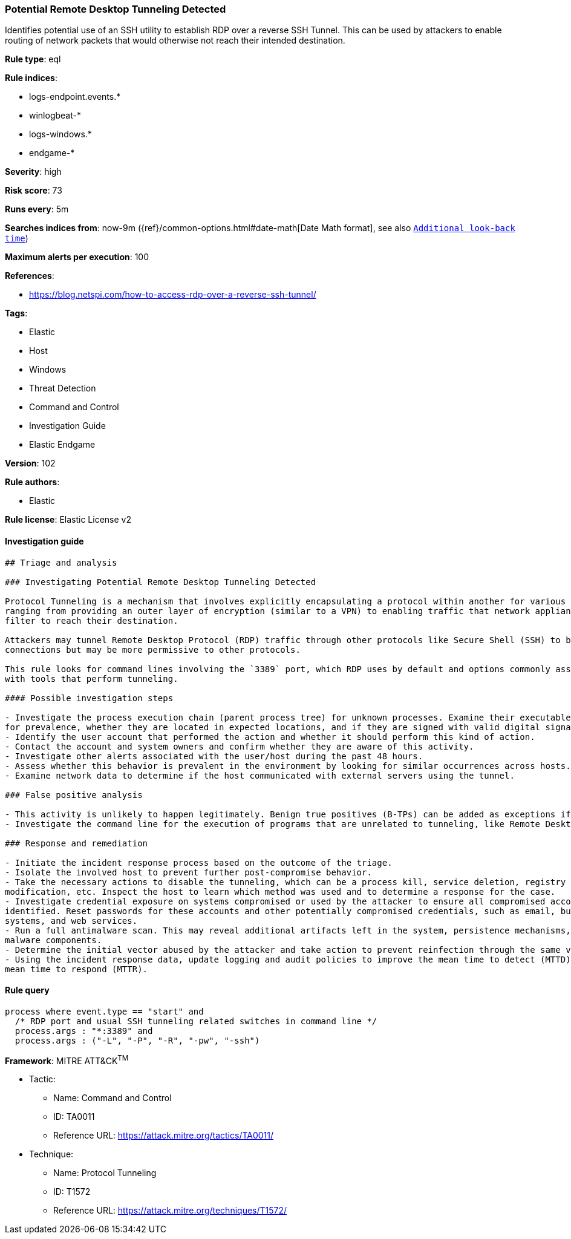 [[prebuilt-rule-8-4-1-potential-remote-desktop-tunneling-detected]]
=== Potential Remote Desktop Tunneling Detected

Identifies potential use of an SSH utility to establish RDP over a reverse SSH Tunnel. This can be used by attackers to enable routing of network packets that would otherwise not reach their intended destination.

*Rule type*: eql

*Rule indices*: 

* logs-endpoint.events.*
* winlogbeat-*
* logs-windows.*
* endgame-*

*Severity*: high

*Risk score*: 73

*Runs every*: 5m

*Searches indices from*: now-9m ({ref}/common-options.html#date-math[Date Math format], see also <<rule-schedule, `Additional look-back time`>>)

*Maximum alerts per execution*: 100

*References*: 

* https://blog.netspi.com/how-to-access-rdp-over-a-reverse-ssh-tunnel/

*Tags*: 

* Elastic
* Host
* Windows
* Threat Detection
* Command and Control
* Investigation Guide
* Elastic Endgame

*Version*: 102

*Rule authors*: 

* Elastic

*Rule license*: Elastic License v2


==== Investigation guide


[source, markdown]
----------------------------------
## Triage and analysis

### Investigating Potential Remote Desktop Tunneling Detected

Protocol Tunneling is a mechanism that involves explicitly encapsulating a protocol within another for various use cases,
ranging from providing an outer layer of encryption (similar to a VPN) to enabling traffic that network appliances would
filter to reach their destination.

Attackers may tunnel Remote Desktop Protocol (RDP) traffic through other protocols like Secure Shell (SSH) to bypass network restrictions that block incoming RDP
connections but may be more permissive to other protocols.

This rule looks for command lines involving the `3389` port, which RDP uses by default and options commonly associated
with tools that perform tunneling.

#### Possible investigation steps

- Investigate the process execution chain (parent process tree) for unknown processes. Examine their executable files
for prevalence, whether they are located in expected locations, and if they are signed with valid digital signatures.
- Identify the user account that performed the action and whether it should perform this kind of action.
- Contact the account and system owners and confirm whether they are aware of this activity.
- Investigate other alerts associated with the user/host during the past 48 hours.
- Assess whether this behavior is prevalent in the environment by looking for similar occurrences across hosts.
- Examine network data to determine if the host communicated with external servers using the tunnel.

### False positive analysis

- This activity is unlikely to happen legitimately. Benign true positives (B-TPs) can be added as exceptions if necessary.
- Investigate the command line for the execution of programs that are unrelated to tunneling, like Remote Desktop clients.

### Response and remediation

- Initiate the incident response process based on the outcome of the triage.
- Isolate the involved host to prevent further post-compromise behavior.
- Take the necessary actions to disable the tunneling, which can be a process kill, service deletion, registry key
modification, etc. Inspect the host to learn which method was used and to determine a response for the case.
- Investigate credential exposure on systems compromised or used by the attacker to ensure all compromised accounts are
identified. Reset passwords for these accounts and other potentially compromised credentials, such as email, business
systems, and web services.
- Run a full antimalware scan. This may reveal additional artifacts left in the system, persistence mechanisms, and
malware components.
- Determine the initial vector abused by the attacker and take action to prevent reinfection through the same vector.
- Using the incident response data, update logging and audit policies to improve the mean time to detect (MTTD) and the
mean time to respond (MTTR).
----------------------------------

==== Rule query


[source, js]
----------------------------------
process where event.type == "start" and
  /* RDP port and usual SSH tunneling related switches in command line */
  process.args : "*:3389" and
  process.args : ("-L", "-P", "-R", "-pw", "-ssh")

----------------------------------

*Framework*: MITRE ATT&CK^TM^

* Tactic:
** Name: Command and Control
** ID: TA0011
** Reference URL: https://attack.mitre.org/tactics/TA0011/
* Technique:
** Name: Protocol Tunneling
** ID: T1572
** Reference URL: https://attack.mitre.org/techniques/T1572/
